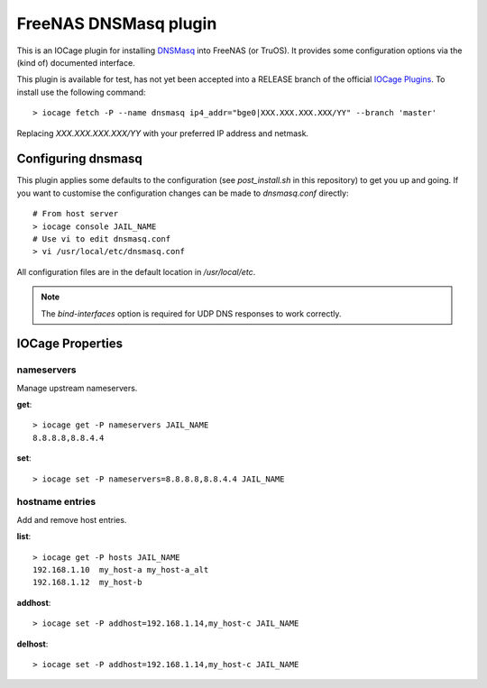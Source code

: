 ######################
FreeNAS DNSMasq plugin
######################

This is an IOCage plugin for installing `DNSMasq <http://www.thekelleys.org.uk/dnsmasq/doc.html>`_ into FreeNAS (or TruOS).
It provides some configuration options via the (kind of) documented interface.

This plugin is available for test, has not yet been accepted into a RELEASE branch of the official `IOCage Plugins <https://github.com/freenas/iocage-ix-plugins>`_. To install use the following command::

    > iocage fetch -P --name dnsmasq ip4_addr="bge0|XXX.XXX.XXX.XXX/YY" --branch 'master'

Replacing *XXX.XXX.XXX.XXX/YY* with your preferred IP address and netmask.

Configuring dnsmasq
===================

This plugin applies some defaults to the configuration (see `post_install.sh` in this repository) to get you up and going. If you want to customise the configuration changes can be made to `dnsmasq.conf` directly::

    # From host server
    > iocage console JAIL_NAME
    # Use vi to edit dnsmasq.conf
    > vi /usr/local/etc/dnsmasq.conf

All configuration files are in the default location in `/usr/local/etc`.

.. note:: The `bind-interfaces` option is required for UDP DNS responses to work correctly.


IOCage Properties
=================

nameservers
-----------

Manage upstream nameservers.

**get**::

    > iocage get -P nameservers JAIL_NAME
    8.8.8.8,8.8.4.4

**set**::

    > iocage set -P nameservers=8.8.8.8,8.8.4.4 JAIL_NAME
    

hostname entries
----------------

Add and remove host entries. 

**list**::

    > iocage get -P hosts JAIL_NAME
    192.168.1.10  my_host-a my_host-a_alt
    192.168.1.12  my_host-b
    
**addhost**::
    
    > iocage set -P addhost=192.168.1.14,my_host-c JAIL_NAME
    
**delhost**::

    > iocage set -P addhost=192.168.1.14,my_host-c JAIL_NAME
